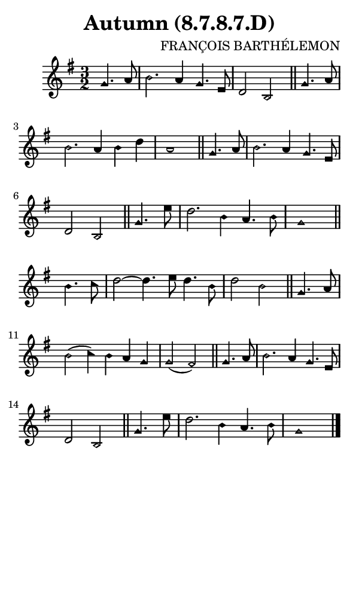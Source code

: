 \version "2.18.2"

#(set-global-staff-size 14)

\header {
  title=\markup {
    Autumn (8.7.8.7.D)
  }
  composer = \markup {
    FRANÇOIS BARTHÉLEMON
  }
  tagline = ##f
}

sopranoMusic = {
 \aikenHeads
 \clef treble
 \key g \major
 \autoBeamOff
 \time 3/2
 \relative c'' {
   \set Score.tempoHideNote = ##t \tempo 4 = 120
   
   \partial 2
   g4. a8 b2. a4 g4. e8 d2 b \bar "||"
   g'4. a8 b2. a4 b d a1  \bar "||"
   g4. a8 b2. a4 g4. e8 d2 b \bar "||"
   g'4. e'8 d2. b4 a4. b8 g1 \bar "||"  
   b4. c8 d2~ d4. e8 d4. b8 d2 b \bar "||"
   g4. a8 b2( c4) b a g g2( fis)  \bar "||"
   g4. a8 b2. a4 g4. e8 d2 b \bar "||"
   g'4. e'8 d2. b4 a4. b8 g1 \bar "|."
 }
}

#(set! paper-alist (cons '("phone" . (cons (* 3 in) (* 5 in))) paper-alist))

\paper {
  #(set-paper-size "phone")
}

\score {
  <<
    \new Staff {
      \new Voice {
	\sopranoMusic
      }
    }
  >>
}